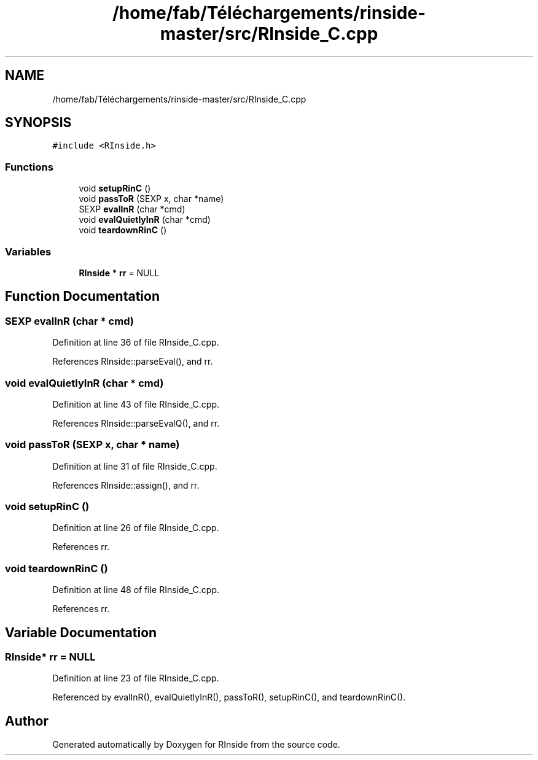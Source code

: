 .TH "/home/fab/Téléchargements/rinside-master/src/RInside_C.cpp" 3 "Tue Jan 19 2021" "RInside" \" -*- nroff -*-
.ad l
.nh
.SH NAME
/home/fab/Téléchargements/rinside-master/src/RInside_C.cpp
.SH SYNOPSIS
.br
.PP
\fC#include <RInside\&.h>\fP
.br

.SS "Functions"

.in +1c
.ti -1c
.RI "void \fBsetupRinC\fP ()"
.br
.ti -1c
.RI "void \fBpassToR\fP (SEXP x, char *name)"
.br
.ti -1c
.RI "SEXP \fBevalInR\fP (char *cmd)"
.br
.ti -1c
.RI "void \fBevalQuietlyInR\fP (char *cmd)"
.br
.ti -1c
.RI "void \fBteardownRinC\fP ()"
.br
.in -1c
.SS "Variables"

.in +1c
.ti -1c
.RI "\fBRInside\fP * \fBrr\fP = NULL"
.br
.in -1c
.SH "Function Documentation"
.PP 
.SS "SEXP evalInR (char * cmd)"

.PP
Definition at line 36 of file RInside_C\&.cpp\&.
.PP
References RInside::parseEval(), and rr\&.
.SS "void evalQuietlyInR (char * cmd)"

.PP
Definition at line 43 of file RInside_C\&.cpp\&.
.PP
References RInside::parseEvalQ(), and rr\&.
.SS "void passToR (SEXP x, char * name)"

.PP
Definition at line 31 of file RInside_C\&.cpp\&.
.PP
References RInside::assign(), and rr\&.
.SS "void setupRinC ()"

.PP
Definition at line 26 of file RInside_C\&.cpp\&.
.PP
References rr\&.
.SS "void teardownRinC ()"

.PP
Definition at line 48 of file RInside_C\&.cpp\&.
.PP
References rr\&.
.SH "Variable Documentation"
.PP 
.SS "\fBRInside\fP* rr = NULL"

.PP
Definition at line 23 of file RInside_C\&.cpp\&.
.PP
Referenced by evalInR(), evalQuietlyInR(), passToR(), setupRinC(), and teardownRinC()\&.
.SH "Author"
.PP 
Generated automatically by Doxygen for RInside from the source code\&.
